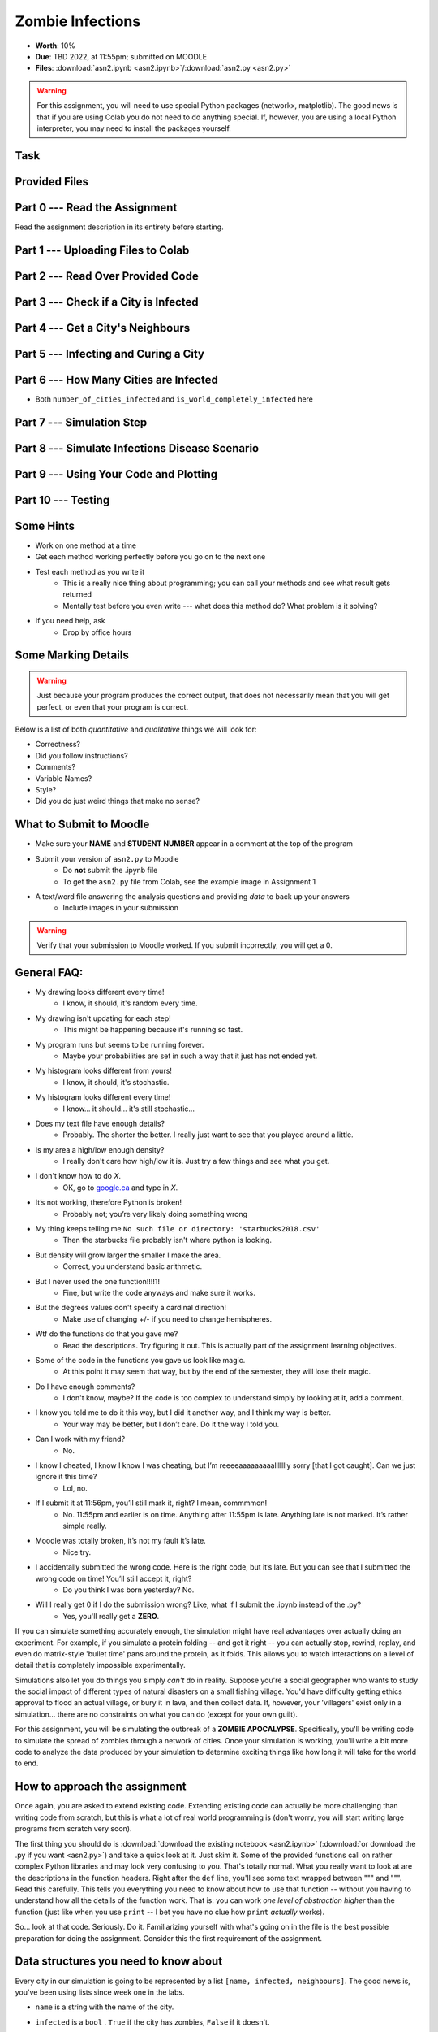*****************
Zombie Infections
*****************

* **Worth**: 10%
* **Due**: TBD 2022, at 11:55pm; submitted on MOODLE
* **Files**: :download:`asn2.ipynb <asn2.ipynb>`/:download:`asn2.py <asn2.py>`


.. warning::

    For this assignment, you will need to use special Python packages (networkx, matplotlib). The good news is that if
    you are using Colab you do not need to do anything special. If, however, you are using a local Python interpreter,
    you may need to install the packages yourself.


Task
====


Provided Files
==============


Part 0 --- Read the Assignment
==============================

Read the assignment description in its entirety before starting.


Part 1 --- Uploading Files to Colab
===================================


Part 2 --- Read Over Provided Code
==================================


Part 3 --- Check if a City is Infected
======================================


Part 4 --- Get a City's Neighbours
==================================


Part 5 --- Infecting and Curing a City
======================================


Part 6 --- How Many Cities are Infected
=======================================

* Both ``number_of_cities_infected`` and ``is_world_completely_infected`` here


Part 7 --- Simulation Step
==========================


Part 8 --- Simulate Infections Disease Scenario
===============================================


Part 9 --- Using Your Code and Plotting
=======================================


Part 10 --- Testing
===================


Some Hints
==========

* Work on one method at a time
* Get each method working perfectly before you go on to the next one
* Test each method as you write it
    * This is a really nice thing about programming; you can call your methods and see what result gets returned
    * Mentally test before you even write --- what does this method do? What problem is it solving?

* If you need help, ask
    * Drop by office hours


Some Marking Details
====================

.. warning::
    Just because your program produces the correct output, that does not necessarily mean that you will get perfect, or
    even that your program is correct.

Below is a list of both *quantitative* and *qualitative* things we will look for:

* Correctness?
* Did you follow instructions?
* Comments?
* Variable Names?
* Style?
* Did you do just weird things that make no sense?


What to Submit to Moodle
========================

* Make sure your **NAME** and **STUDENT NUMBER** appear in a comment at the top of the program
* Submit your version of ``asn2.py`` to Moodle
    * Do **not** submit the .ipynb file
    * To get the ``asn2.py`` file from Colab, see the example image in Assignment 1

* A text/word file answering the analysis questions and providing *data* to back up your answers
    * Include images in your submission


.. warning::

    Verify that your submission to Moodle worked. If you submit incorrectly, you will get a 0.


General FAQ:
============

* My drawing looks different every time!
   * I know, it should, it's random every time.

* My drawing isn't updating for each step!
   * This might be happening because it's running so fast.

* My program runs but seems to be running forever.
   * Maybe your probabilities are set in such a way that it just has not ended yet.

* My histogram looks different from yours!
   * I know, it should, it's stochastic.

* My histogram looks different every time!
   * I know... it should... it's still stochastic...

* Does my text file have enough details?
	* Probably. The shorter the better. I really just want to see that you played around a little.

* Is my area a high/low enough density?
	* I really don't care how high/low it is. Just try a few things and see what you get.

* I don't know how to do *X*.
	* OK, go to `google.ca <https://www.google.ca>`_ and type in *X*.

* It’s not working, therefore Python is broken!
	* Probably not; you’re very likely doing something wrong

* My thing keeps telling me ``No such file or directory: 'starbucks2018.csv'``
	* Then the starbucks file probably isn't where python is looking.

* But density will grow larger the smaller I make the area.
	* Correct, you understand basic arithmetic.

* But I never used the one function!!!!1!
	* Fine, but write the code anyways and make sure it works.

* But the degrees values don't specify a cardinal direction!
	* Make use of changing +/- if you need to change hemispheres.

* Wtf do the functions do that you gave me?
	* Read the descriptions. Try figuring it out. This is actually part of the assignment learning objectives.

* Some of the code in the functions you gave us look like magic.
	* At this point it may seem that way, but by the end of the semester, they will lose their magic.

* Do I have enough comments?
	* I don't know, maybe? If the code is too complex to understand simply by looking at it, add a comment.

* I know you told me to do it this way, but I did it another way, and I think my way is better.
	* Your way may be better, but I don’t care. Do it the way I told you.

* Can I work with my friend?
	* No.

* I know I cheated, I know I know I was cheating, but I’m reeeeaaaaaaaaallllllly sorry [that I got caught]. Can we just ignore it this time?
	* Lol, no.

* If I submit it at 11:56pm, you’ll still mark it, right? I mean, commmmon!
	* No. 11:55pm and earlier is on time. Anything after 11:55pm is late. Anything late is not marked. It’s rather simple really.

* Moodle was totally broken, it’s not my fault it’s late.
	* Nice try.

* I accidentally submitted the wrong code. Here is the right code, but it’s late. But you can see that I submitted the wrong code on time! You’ll still accept it, right?
	* Do you think I was born yesterday? No.

* Will I really get 0 if I do the submission wrong? Like, what if I submit the .ipynb instead of the .py?
	* Yes, you'll really get a **ZERO**.




If you can simulate something accurately enough, the simulation might have real advantages over actually doing an experiment. For example, if you simulate a protein folding -- and get it right -- you can actually stop, rewind, replay, and even do matrix-style 'bullet time' pans around the protein, as it folds. This allows you to watch interactions on a level of detail that is completely impossible experimentally.

Simulations also let you do things you simply *can't* do in reality. Suppose you're a social geographer who wants to study the social impact of different types of natural disasters on a small fishing village. You'd have difficulty getting ethics  approval to flood an actual village, or bury it in lava, and then collect data. If, however, your 'villagers' exist only in a simulation... there are no constraints on what you can do (except for your own guilt).

For this assignment, you will be simulating the outbreak of a **ZOMBIE APOCALYPSE**. Specifically, you'll be writing code to simulate the spread of zombies through a network of cities. Once your simulation is working, you'll write a bit more code to analyze the data produced by your simulation to determine exciting things like how long it will take for the world to end.

How to approach the assignment
==============================

Once again, you are asked to extend existing code. Extending existing code can actually be more challenging than writing code from scratch, but this is what a lot of real world programming is (don't worry, you will start writing large programs from scratch very soon). 

The first thing you should do is :download:`download the existing notebook <asn2.ipynb>` (:download:`or download the .py if you want <asn2.py>`) and take a quick look at it. Just skim it. Some of the provided functions call on rather complex Python libraries and may look very confusing to you. That's totally normal. What you really want to look at are the descriptions in the function headers. Right after the ``def`` line, you'll see some text wrapped between """ and """. Read this carefully. This tells you everything you need to know about how to use that function -- without you having to understand how all the details of the function work. That is: you can work *one level of abstraction higher* than the function (just like when you use ``print`` -- I bet you have no clue how ``print`` *actually* works).

So... look at that code. Seriously. Do it. Familiarizing yourself with what's going on in the file is the best possible preparation for doing the assignment. Consider this the first requirement of the assignment.

Data structures you need to know about
======================================

Every city in our simulation is going to be represented by a list ``[name, infected, neighbours]``. The good news is, you've been using lists since week one in the labs. 

* ``name`` is a string with the name of the city. 
* ``infected`` is a ``bool`` . ``True`` if the city has zombies, ``False`` if it doesn't.
* ``neighbours`` is a *list* (so we've nested a list inside a list!) containing the city numbers (indexes) of the cities that can be directly reached from this city.
  
   ex: 
       ``# a city named city0 is NOT infected, and has``
	   
       ``# 3 neighbours; cities indexed by 3, 6, and 7``
	   
       ``a_city = ['city0', False, [3, 6, 7]]``
  
Our *world* is actually made up of multiple cities. How can we store all these cities? In another list, of course! So the world is a list of lists:

   ``world = [city0, city1, city2, ...]``
   
Well, really it will be more like this...

   ``world = [[city0, False, [3, 6, 7]], [city1, False, [0, 6, 8, 9]], [city2, False, [3, 6]], ...]``
   
.. warning::

   Note that the numbers in the list of neighbours will actually be the indexes of the cities, and not the names of the cities. This is pretty convenient actually, because what we could do is something like this. 
   
   .. code-block:: python
   
      world = [[city0, False, [3, 6, 7]], [city1, False, [0, 6, 8, 9]], [city2, False, [3, 6]], ...]
	  
      # This make a_city reference [city1, False, [0, 6, 8, 9]]
      a_city = world[1]
        
      # This will get the index of the 0th neighbour. 
      # a_city[2] is the list of neighbours
      # a_city[2][x] will get us the xth neighbour from the list
      a_neighbour = a_city[2][0]
      
      # This will make the_neighbour reference [city0, False, [3, 6, 7]]
      the_neighbour = world[a_neighbour]
      
      # We can also do this all in one shot like this
      # world is a list of cities
      # world[1] is a specific city (a list)
      # world[1][2] is the list of neighbours in that city
      # world[1][2][0] is the 0th neighbour in that city indexed by 1
      # world[word[1][2][0]] is city that is the 0th neighbour of city 1
      the_neighbour = world[word[1][2][0]]
      # woah!
	  

   
Getting started
===============

To make your life easier, I've provided a function called ``set_up_cities`` that will randomly generate some cities, and connections between those cities, for you. If you call this function, it returns a *list* of cities, detailing the state of your simulated world. You'd use the function like this:

.. code-block:: python
   
   my_world = set_up_cities()
   
.. admonition:: Note
    :class: note

    If you don't like the (boring) default names for the cities, note that there is an optional ``name`` parameter
    for this function. This lets you pass in your own list of city names if you want to (it also allows you to
    create a world with fewer, or more, cities). Apologies for the boring names, but I didn't want use real cities to avoid traumatizing any
    class members who may have lost a loved one to a zombie outbreak in those cities).

You should probably load up the ``asn2.ipynb`` (or ``asn2.py``) file into Colab or your IDE and play around with the ``set_up_cities()`` function to get a feel for it. Have a look at the lists it generates (``print``) and make sure you understand their structure. I'm not being silly here. You should do this. Playing with the code is the best way to learn how it works.   

.. image:: zahead.jpeg

.. warning::

   You should also **NOT** be using the ``input()`` function in this assignment in any area. 
   
Coding, Part I
==============

Write the following functions:

1. ``zombify(cities, cityno)``. This function takes your list of cities as the parameter ``cities`` and an integer ``cityno`` specifying which city in the list should be infected. So, to infect city 2, you might use the function like this:
   
   .. code-block:: python
   
      my_world = set_up_cities()
      zombify(my_world, 2)
	  
   
   **Hint 1:** Which index held the infected boolean?

   **Hint 2:** If the above hint made no sense to you, you didn't read *Data structures you need to know about* section carefully enough. 
 
2. ``cure(cities, cityno)``. The opposite of ``zombify``. Clear the infection flag for the city.  
   
3. ``sim_step(cities, p_spread, p_cure)``. This is the most important function in the assignment. This function will execute a single *time step* of your simulation. Depending on how fast you want to think of your zombies spreading, that time step could be a day, an hour, a week, whatever. When modelling a real zombie outbreak, you'd determine the size of your time step from the empirical data. Here is some English-language "pseudocode" for function. You'll have to turn it into Python::
   
    for each city in cities (enumerate?):
        if the city is infected and random.random() < p_spread:
            choose a victim city (at random -- hint: random.randint, random.randrange, or maybe random.choice) from the list of this city's neighbours
            infect the victim city!
        
        if the city is infected and random.random() < p_cure:
            cure the city!
         
    Make sure that city 0 *always* has zombies. It can't be cured. 
   
   So, what's going on there? Well, ``random.random()`` isn't so much pseudocode as actual Python code. It generates a random number between 0 and 1 every time you call it. Think of it like rolling dice. The parameter ``p_spread`` is the *probability of the zombie plague spreading* and the parameter ``p_cure`` is the probability of the plague being cured. For starters use values of 0.5 for ``p_spread`` and 0.0 for ``p_cure`` while you're getting things working. We'll play with these later. (Note: a value of 0.0 means it will never happen, and a value of 1.0 will mean that it always happens.)   
   
   To help explain the whole *probability* bit better, imagine you had a 10 sided die and a probability to spread of 0.8 (80%). So, think about it this way... we have an 8/10 chance to spread (80%). So if we roll the die and a 2 pops up, we will spread. We roll again, and a 7 pops up, we spread. Roll and a 1 pops up, we spread. Roll and a 9 pops up, we do **not** spread. That's what we're doing here. But instead of a die, we have ``random.random()``.   
   
   .. warning::
   
      Imagine we have:
	  
         ``a_city = ['cityX', False, [0, 6, 8, 9]]``
		 
      Let's say we pick a random neighbour from the list of neighbours. Notice that we have 4 neighbours here. So let's take the neighbour in index 2, which is 8. The neighbour is city 8, not 2! Make sure you understand this. This consistently messes people up year over year. 

Once you've done this, you now have a working zombie apocalypse simulator! So spend some time testing it. Something like this: 
   
   .. code-block:: python   
   
      my_world = set_up_cities()
      zombify(my_world, 0)
      draw_world(my_world)
      sim_step(my_world, 0.5, 0)
      draw_world(my_world)
      sim_step(my_world, 0.5, 0)
      draw_world(my_world)
      sim_step(my_world, 0.5, 0)
   
The function ``draw_world`` is one that's already written for you. It graphically displays the state of your world. Cities are red circles if they have zombies and blue circles if they're clean. If zombies can travel between two cities, there is a line drawn between the cities. If you update this display after each ``sim_step`` you can watch your zombies spread! It'll look something like this:

.. image:: zgraph.png

If you get tired of typing ``sim_step`` for every single step... you could always automate the process with a function that calls ``sim_step`` in a loop!

Once you're convinced that your zombie simulator works, move on to Part 2. If your simulator isn't working yet **GET IT WORKING BEFORE PROCEEDING**.

Working now? Good. Make sure it's *commented* and has *function headers*. Make sure you've got good variable names too. 

.. image:: cdc.jpeg
   


Coding, Part II
===============

As fun as it is to watch our zombies spread, we'd like to gather some hard data on the results of our
simulations. In particular, top government officials want to know how long it will take for the world
to end in the event of a zombie apocalypse. 

Write the following functions:   
  
4. ``is_end_of_world(cities)``. Loop through all the cities in the list ``cities``. If *all* of them are infected, return ``True`` (it's been nice knowing you). Otherwise, return ``False``.  

5. ``time_to_end_of_world(p_spread, p_cure)``. Run a simulation, for specific values of ``p_spread`` and ``p_cure`` and count how long it takes the world to end (which you can now test with ``is_end_of_world``, of course). Some pseudocode for you::
   
      set up a new list of cities (``world = set_up_cities()``)
      zombify city 0
      
      initialize an end-of-world counter
      while the world hasn't ended:
         sim_step(world,p_spread,p_cure)
         increment the end-of-world counter
    
      return the value of the end-of-world counter

   Now, to run an experiment to see how long it takes the world to end, all we have to do is call ``time_to_end_of_world(0.5, 0)``
   
   .. warning::
      Be careful with what values you select for ``p_spread`` and ``p_cure``. This simulation works on probabilities. If you have a high probability to spread, do you think the simulation will take a long time? What if you had a low probability? Will it take longer?. How would the cure probability impact the runtimes?
   
      Long story short. Careful. If you set cure too high and spread too low, you might be twiddling your thumbs for **A LONG** time. 

We've got a problem. Our simulation is *stochastic* (random): we are making use of random numbers to determine outcomes. We can't just run our simulation once and count the number of steps until every city is infected. If you don't believe me, just try it. Call the ``time_to_end_of_world`` function a few times. Do you get different values? Wildly different? Yeah, that's what I thought. WTF do you do now?

We have to run our simulation *many times* to sample the space of possible outcomes. In essence, simulation is a lot like experimentation; we have to do multiple experiments to get some statistical confidence in our answer.

So, write another function:

6. ``end_world_many_times(n,p_spread, p_cure)``. This function should initialize a *list* of results and then use a loop to run ``time_to_end_of_world(p_spread, p_cure)`` a total of ``n`` times. After each simulation, add the time it took for the world to end to the list. Return a list of ``n`` "times to the end of the world". Some pseudocode for you::

    create an empty list
    while we have not done n simulations
        run one simulation of time_to_end_of_world
        append result to the list
	  
    return the list

All set? Make sure it's got good variable names, is *commented*, and has *function headers*. Then go on to the analysis.
  
Analysis
========

Now we get to play with our simulator to answer burning public health questions about zombie outbreaks. Play with the values of ``p_spread`` and ``p_cure``. How does changing those values change the "time to the end of the world"? Answer the following specific questions, and provide evidence from your simulation to support your answer: 

1. Fix the value of ``p_cure`` at zero. How does varying the value of ``p_spread`` affect the time to the end of world?

2. Fix the value of ``p_cure`` at 0.05. How does varying the value of ``p_spread`` affect the time to the end of world?

3. Fix the value of ``p_spread`` at 0.5. How does varying the value of ``p_cure`` affect the time to the end of world?  

4. Pick three pairs of ``p_spread`` , ``p_cure`` values that you think are interesting. Run 500 simulations for them (e.g, `end_world_many_times(500, your_value, your_value)``. What does the *distribution* of times to the end of the world look like? If you've taken a stats course: is it normal (Gaussian)? (If you haven't taken stats, just ignore the Gaussian bit). Call the function I gave you called ``draw_pretty_histogram(times)`` with a list of times to the end of the world. Cool eh!

   Here's a sample histogram of times to the end of the world for ``p_spread = 0.5`` and ``p_cure = 0.0``:

.. image:: zhist.png


